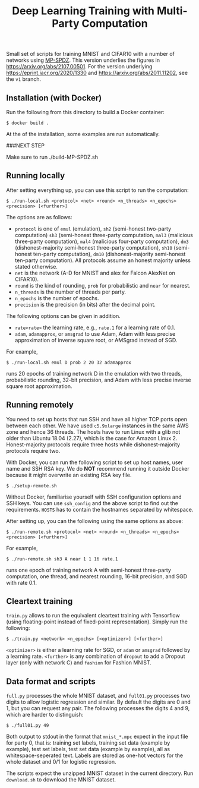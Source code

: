 #+TITLE: Deep Learning Training with Multi-Party Computation

Small set of scripts for training MNIST and CIFAR10 with a number of
networks using [[https://github.com/data61/MP-SPDZ/][MP-SPDZ]]. This version underlies the figures in
<https://arxiv.org/abs/2107.00501>. For the version underlying
<https://eprint.iacr.org/2020/1330> and
<https://arxiv.org/abs/2011.11202>, see the =v1= branch.

** Installation (with Docker)


Run the following  from this directory to build a Docker container:

: $ docker build .

At the of the installation, some examples are run automatically.

###NEXT STEP

Make sure to run ./build-MP-SPDZ.sh


** Running locally

After setting everything up, you can use this script to run the
computation:

: $ ./run-local.sh <protocol> <net> <round> <n_threads> <n_epochs> <precision> [<further>]

The options are as follows:

- =protocol= is one of =emul= (emulation), =sh2= (semi-honest
  two-party computation) =sh3= (semi-honest three-party computation,
  =mal3= (malicious three-party computation), =mal4= (malicious
  four-party computation), =dm3= (dishonest-majority semi-honest
  three-party computation), =sh10= (semi-honest ten-party
  computation), =dm10= (dishonest-majority semi-honest ten-party
  computation).  All protocols assume an honest majority unless stated
  otherwise.
- =net= is the network (A-D for MNIST and alex for Falcon AlexNet on
  CIFAR10).
- =round= is the kind of rounding, =prob= for probabilistic and =near= for
  nearest.
- =n_threads= is the number of threads per party.
- =n_epochs= is the number of epochs.
- =precision= is the precision (in bits) after the decimal point.

The following options can be given in addition.

- =rate<rate>= the learning rate, e.g., =rate.1= for a learning rate of 0.1.
- =adam=, =adamapprox=, or =amsgrad= to use Adam, Adam with less
  precise approximation of inverse square root, or AMSgrad instead of
  SGD.

For example,

: $ ./run-local.sh emul D prob 2 20 32 adamapprox

runs 20 epochs of training network D in the emulation with two threads,
probabilistic rounding, 32-bit precision, and Adam with less precise
inverse square root approximation.

** Running remotely

You need to set up hosts that run SSH and have all higher TCP ports
open between each other. We have used =c5.9xlarge= instances in the
same AWS zone and hence 36 threads. The hosts have to run Linux with a
glib not older than Ubuntu 18.04 (2.27), which is the case for Amazon
Linux 2. Honest-majority protocols require three hosts while
dishonest-majority protocols require two.

With Docker, you can run the following script to set up host names,
user name and SSH RSA key. We do *NOT* recommend running it outside
Docker because it might overwrite an existing RSA key file.

: $ ./setup-remote.sh

Without Docker, familiarise yourself with SSH configuration options
and SSH keys. You can use =ssh_config= and the above script to find
out the requirements. =HOSTS= has to contain the hostnames separated
by whitespace.

After setting up, you can the following using the same options as
above:

: $ ./run-remote.sh <protocol> <net> <round> <n_threads> <n_epochs> <precision> [<further>]

For example,

: $ ./run-remote.sh sh3 A near 1 1 16 rate.1

runs one epoch of training network A with semi-honest three-party
computation, one thread, and nearest rounding, 16-bit precision,
and SGD with rate 0.1.

** Cleartext training

=train.py= allows to run the equivalent cleartext training with Tensorflow
(using floating-point instead of fixed-point representation).
Simply run the following:

: $ ./train.py <network> <n_epochs> [<optimizer>] [<further>]

=<optimizer>= is either a learning rate for SGD, or =adam= or =amsgrad=
followed by a learning rate. =<further>= is any combination of =dropout=
to add a Dropout layer (only with network C) and =fashion= for
Fashion MNIST.

** Data format and scripts

=full.py= processes the whole MNIST dataset, and =full01.py= processes
two digits to allow logistic regression and similar. By
default the digits are 0 and 1, but you can request any pair. The
following processes the digits 4 and 9, which are harder to
distinguish:

: $ ./full01.py 49

Both output to stdout in the format that =mnist_*.mpc= expect in the
input file for party 0, that is: training set labels, training set
data (example by example), test set labels, test set data (example by
example), all as whitespace-seperated text. Labels are stored as
one-hot vectors for the whole dataset and 0/1 for logistic regression.

The scripts expect the unzipped MNIST dataset in the current
directory. Run =download.sh= to download the MNIST dataset.
